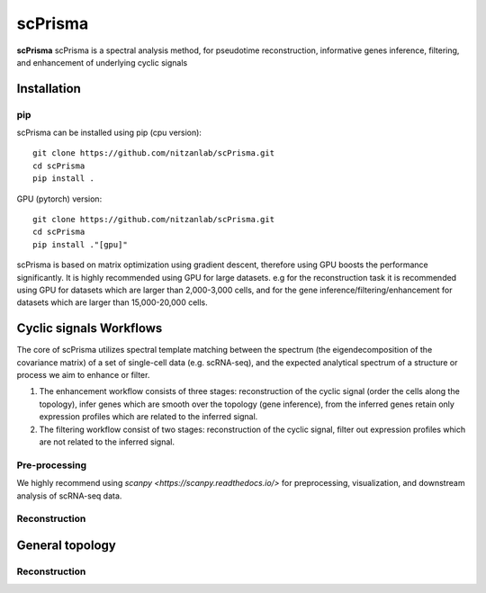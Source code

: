 scPrisma
==============================================

.. image:: https://github.com/nitzanlab/scPrisma/blob/master/workflow.png?raw=true
   :width: 600px
   :align: center

**scPrisma** scPrisma is a spectral analysis method, for pseudotime reconstruction, informative genes inference, filtering, and enhancement of underlying cyclic signals

Installation
-------

pip
~~~~~~~~~~
scPrisma can be installed using pip (cpu version)::

    git clone https://github.com/nitzanlab/scPrisma.git
    cd scPrisma
    pip install .

GPU (pytorch) version::

    git clone https://github.com/nitzanlab/scPrisma.git
    cd scPrisma
    pip install ."[gpu]"


scPrisma is based on matrix optimization using gradient descent, therefore using GPU boosts the performance significantly. It is highly recommended using GPU for large datasets. e.g for the reconstruction task it is recommended using GPU for datasets which are larger than 2,000-3,000 cells, and for the gene inference/filtering/enhancement for datasets which are larger than 15,000-20,000 cells.


Cyclic signals Workflows
-------
The core of scPrisma utilizes spectral template matching between the spectrum (the eigendecomposition of the covariance matrix) of a set of single-cell data (e.g. scRNA-seq), and the expected analytical spectrum of a structure or process we aim to enhance or filter.

1. The enhancement workflow consists of three stages: reconstruction of the cyclic signal (order the cells along the topology), infer genes which are smooth over the topology (gene inference), from the inferred genes retain only expression profiles which are related to the inferred signal.

2. The filtering workflow consist of two stages: reconstruction of the cyclic signal, filter out expression profiles which are not related to the inferred signal.

Pre-processing
~~~~~~~~~~
We highly recommend using `scanpy <https://scanpy.readthedocs.io/>` for preprocessing, visualization, and downstream analysis of scRNA-seq data.

Reconstruction
~~~~~~~~~~


General topology
-------


Reconstruction
~~~~~~~~~~
